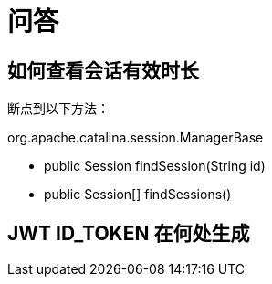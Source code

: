 = 问答

== 如何查看会话有效时长

断点到以下方法：

.org.apache.catalina.session.ManagerBase
* public Session findSession(String id)
* public Session[] findSessions()

== JWT ID_TOKEN 在何处生成


